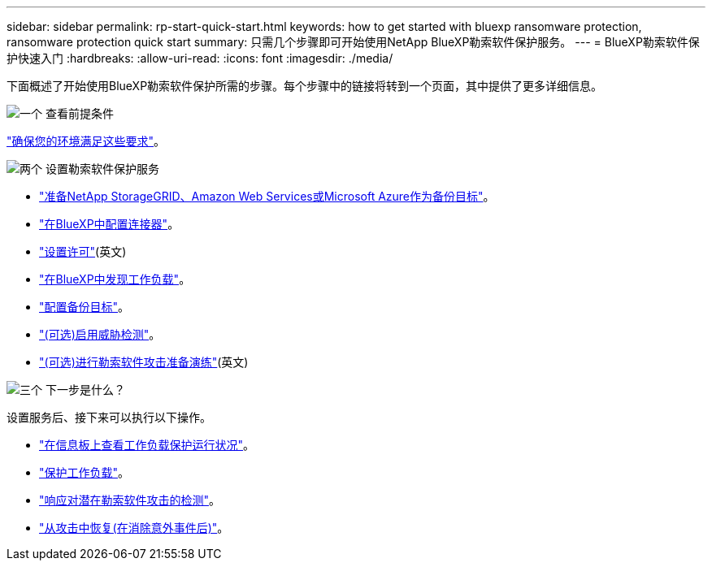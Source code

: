 ---
sidebar: sidebar 
permalink: rp-start-quick-start.html 
keywords: how to get started with bluexp ransomware protection, ransomware protection quick start 
summary: 只需几个步骤即可开始使用NetApp BlueXP勒索软件保护服务。 
---
= BlueXP勒索软件保护快速入门
:hardbreaks:
:allow-uri-read: 
:icons: font
:imagesdir: ./media/


[role="lead"]
下面概述了开始使用BlueXP勒索软件保护所需的步骤。每个步骤中的链接将转到一个页面，其中提供了更多详细信息。

.image:https://raw.githubusercontent.com/NetAppDocs/common/main/media/number-1.png["一个"] 查看前提条件
[role="quick-margin-para"]
link:rp-start-prerequisites.html["确保您的环境满足这些要求"]。

.image:https://raw.githubusercontent.com/NetAppDocs/common/main/media/number-2.png["两个"] 设置勒索软件保护服务
[role="quick-margin-list"]
* link:rp-start-setup.html["准备NetApp StorageGRID、Amazon Web Services或Microsoft Azure作为备份目标"]。
* link:rp-start-setup.html["在BlueXP中配置连接器"]。
* link:rp-start-licenses.html["设置许可"](英文)
* link:rp-start-discover.html["在BlueXP中发现工作负载"]。
* link:rp-start-setup.html["配置备份目标"]。
* link:rp-start-setup.html["(可选)启用威胁检测"]。
* link:rp-start-simulate.html["(可选)进行勒索软件攻击准备演练"](英文)


.image:https://raw.githubusercontent.com/NetAppDocs/common/main/media/number-3.png["三个"] 下一步是什么？
[role="quick-margin-para"]
设置服务后、接下来可以执行以下操作。

[role="quick-margin-list"]
* link:rp-use-dashboard.html["在信息板上查看工作负载保护运行状况"]。
* link:rp-use-protect.html["保护工作负载"]。
* link:rp-use-alert.html["响应对潜在勒索软件攻击的检测"]。
* link:rp-use-recover.html["从攻击中恢复(在消除意外事件后)"]。

